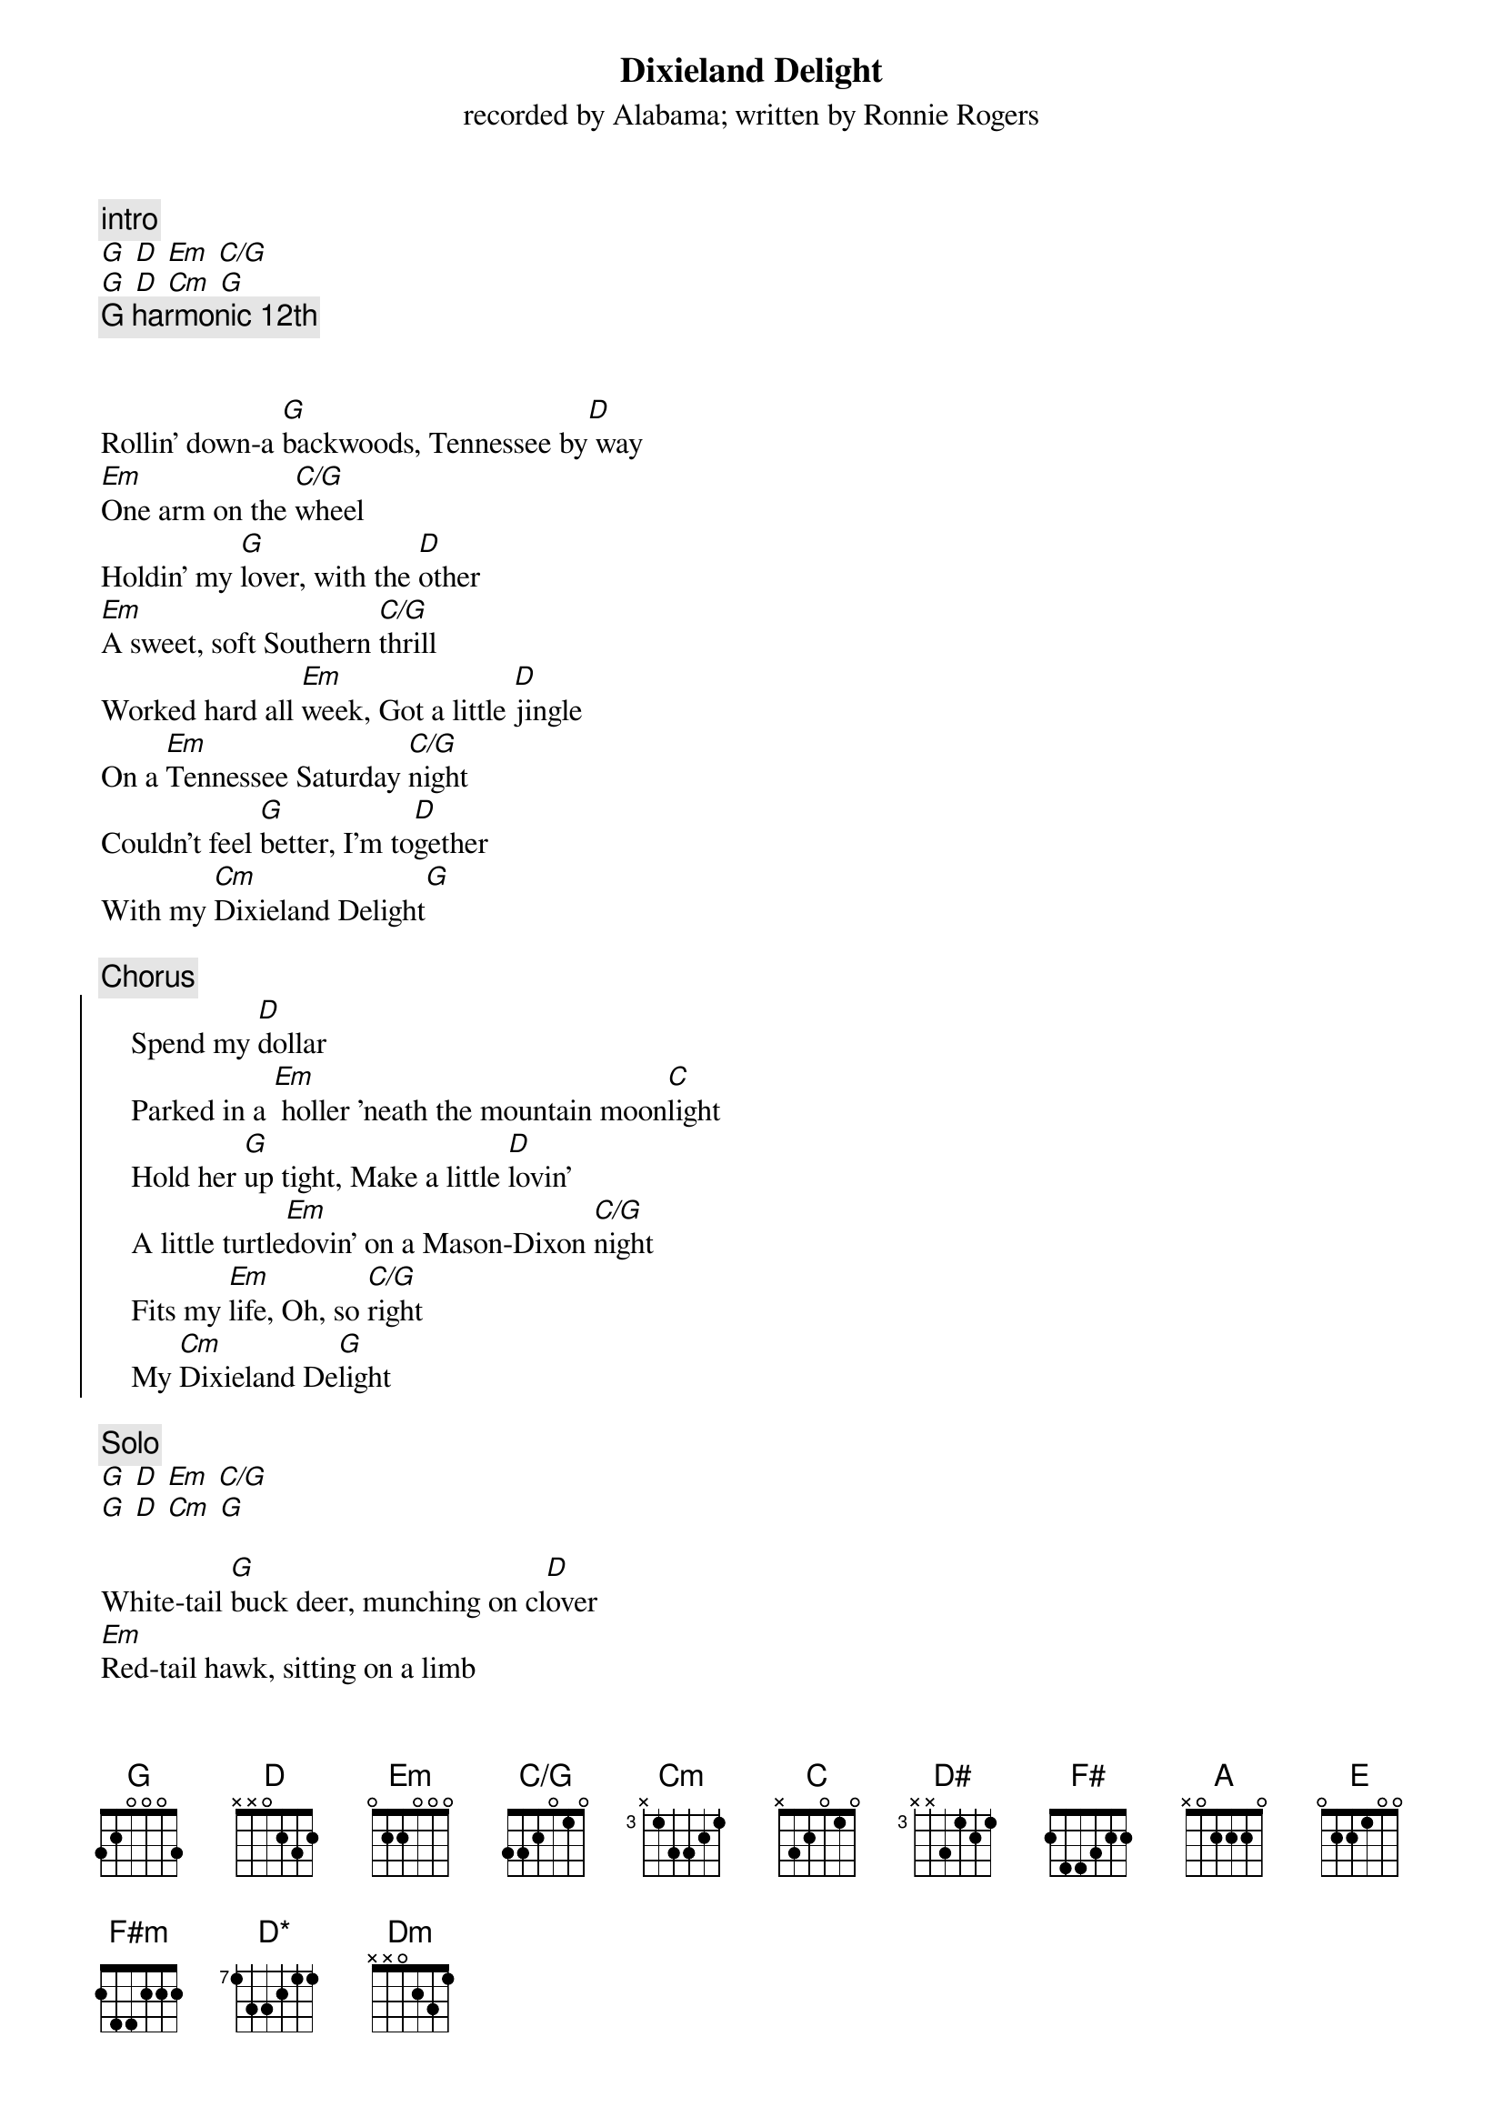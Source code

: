 {t:Dixieland Delight}
{st:recorded by Alabama}
{st:written by Ronnie Rogers}

{define: D* base-fret 7 frets 1 3 3 2 1 1}
{define: C/G base-fret 1 frets 3 3 2 0 1 0}

{c:intro}
[G] [D] [Em] [C/G]
[G] [D] [Cm] [G]
{c:G harmonic 12th}


Rollin' down-a [G]backwoods, Tennessee by[D] way
[Em]One arm on the [C/G]wheel
Holdin' my [G]lover, with the [D]other
[Em]A sweet, soft Southern [C/G]thrill
Worked hard all [Em]week, Got a little [D]jingle
On a [Em]Tennessee Saturday [C/G]night
Couldn't feel [G]better, I'm to[D]gether
With my [Cm]Dixieland Delight[G]

{c:Chorus}
{soc}
    Spend my [D]dollar
    Parked in a [Em] holler 'neath the mountain moon[C]light
    Hold her [G]up tight, Make a little [D]lovin'
    A little turtle[Em]dovin' on a Mason-Dixon [C/G]night
    Fits my [Em]life, Oh, so [C/G]right
    My [Cm]Dixieland De[G]light
{eoc}

{c:Solo}
[G] [D] [Em] [C/G]
[G] [D] [Cm] [G]

White-tail [G]buck deer, munching on cl[D]over
[Em]Red-tail hawk, sitting on a limb
Chubby old [G]groundhog, Croaking b[D]ullfrog
[Em]Free as a feeling in the [C/G]wind
Homegrown [Em]country girl gonna give m[D]e a whirl
On a [Em]Tennessee Saturday [C/G]night
Lucky as a [G]seven, Livin' in [D]heaven
With my [Cm]Dixieland D[G]elight

{c:su di un tono, ripeti due volte passaggio di tonalità}
[D#] [F#] [G]
[F#] [G]  [A]

{c:Solo di violino, basso, batteria}

{c:Chorus}
{soc}
    Spend my [E]dollar
    Parked in a [F#m] holler 'neath the mountain moon[D*]light
    Hold her [A]up tight, Make a little [E]lovin'
    A little turtle[F#m]dovin' on a Mason-Dixon [D*]night
    Fits my [F#]life, Oh, so [D*]right
    My [Dm]Dixieland De[A]light
{eoc}

{c:Solo di violino}


Rollin' down-a [A]Backwoods, Tennessee by[E] way
[F#m]One arm on the [D*]wheel
Holdin' my [A]lover, with the [E]other
[F#m]A sweet, soft Southern [D]thrill
Worked hard all [F#m]week, Got a little [E]jingle
On a [F#m]Tennessee Saturday [D]night
Couldn't feel [A]better, I'm to[E]gether
With my [Dm]Dixieland Delight[A]

